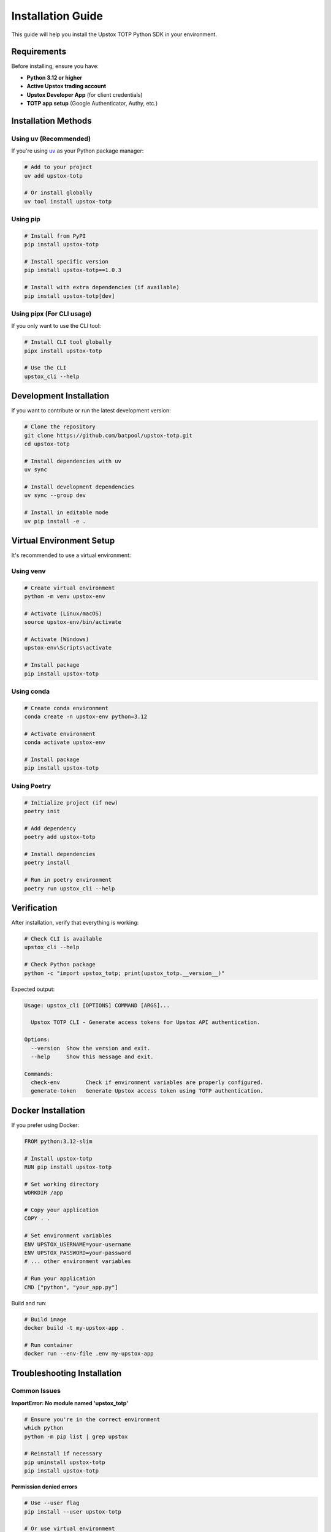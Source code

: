 Installation Guide
==================

This guide will help you install the Upstox TOTP Python SDK in your environment.

Requirements
------------

Before installing, ensure you have:

- **Python 3.12 or higher**
- **Active Upstox trading account**
- **Upstox Developer App** (for client credentials)
- **TOTP app setup** (Google Authenticator, Authy, etc.)

Installation Methods
--------------------

Using uv (Recommended)
~~~~~~~~~~~~~~~~~~~~~~

If you're using `uv <https://github.com/astral-sh/uv>`_ as your Python package manager:

.. code-block:: bash

   # Add to your project
   uv add upstox-totp

   # Or install globally
   uv tool install upstox-totp

Using pip
~~~~~~~~~

.. code-block:: bash

   # Install from PyPI
   pip install upstox-totp

   # Install specific version
   pip install upstox-totp==1.0.3

   # Install with extra dependencies (if available)
   pip install upstox-totp[dev]

Using pipx (For CLI usage)
~~~~~~~~~~~~~~~~~~~~~~~~~~

If you only want to use the CLI tool:

.. code-block:: bash

   # Install CLI tool globally
   pipx install upstox-totp

   # Use the CLI
   upstox_cli --help

Development Installation
------------------------

If you want to contribute or run the latest development version:

.. code-block:: bash

   # Clone the repository
   git clone https://github.com/batpool/upstox-totp.git
   cd upstox-totp

   # Install dependencies with uv
   uv sync

   # Install development dependencies
   uv sync --group dev

   # Install in editable mode
   uv pip install -e .

Virtual Environment Setup
--------------------------

It's recommended to use a virtual environment:

Using venv
~~~~~~~~~~

.. code-block:: bash

   # Create virtual environment
   python -m venv upstox-env

   # Activate (Linux/macOS)
   source upstox-env/bin/activate

   # Activate (Windows)
   upstox-env\Scripts\activate

   # Install package
   pip install upstox-totp

Using conda
~~~~~~~~~~~

.. code-block:: bash

   # Create conda environment
   conda create -n upstox-env python=3.12

   # Activate environment
   conda activate upstox-env

   # Install package
   pip install upstox-totp

Using Poetry
~~~~~~~~~~~~

.. code-block:: bash

   # Initialize project (if new)
   poetry init

   # Add dependency
   poetry add upstox-totp

   # Install dependencies
   poetry install

   # Run in poetry environment
   poetry run upstox_cli --help

Verification
------------

After installation, verify that everything is working:

.. code-block:: bash

   # Check CLI is available
   upstox_cli --help

   # Check Python package
   python -c "import upstox_totp; print(upstox_totp.__version__)"

Expected output:

.. code-block:: text

   Usage: upstox_cli [OPTIONS] COMMAND [ARGS]...

     Upstox TOTP CLI - Generate access tokens for Upstox API authentication.

   Options:
     --version  Show the version and exit.
     --help     Show this message and exit.

   Commands:
     check-env        Check if environment variables are properly configured.
     generate-token   Generate Upstox access token using TOTP authentication.

Docker Installation
-------------------

If you prefer using Docker:

.. code-block:: dockerfile

   FROM python:3.12-slim

   # Install upstox-totp
   RUN pip install upstox-totp

   # Set working directory
   WORKDIR /app

   # Copy your application
   COPY . .

   # Set environment variables
   ENV UPSTOX_USERNAME=your-username
   ENV UPSTOX_PASSWORD=your-password
   # ... other environment variables

   # Run your application
   CMD ["python", "your_app.py"]

Build and run:

.. code-block:: bash

   # Build image
   docker build -t my-upstox-app .

   # Run container
   docker run --env-file .env my-upstox-app

Troubleshooting Installation
----------------------------

Common Issues
~~~~~~~~~~~~~

**ImportError: No module named 'upstox_totp'**

.. code-block:: bash

   # Ensure you're in the correct environment
   which python
   python -m pip list | grep upstox

   # Reinstall if necessary
   pip uninstall upstox-totp
   pip install upstox-totp

**Permission denied errors**

.. code-block:: bash

   # Use --user flag
   pip install --user upstox-totp

   # Or use virtual environment
   python -m venv venv
   source venv/bin/activate
   pip install upstox-totp

**SSL Certificate errors**

.. code-block:: bash

   # Install with trusted hosts
   pip install --trusted-host pypi.org --trusted-host pypi.python.org upstox-totp

   # Or upgrade certificates
   pip install --upgrade certifi

**Python version compatibility**

.. code-block:: bash

   # Check Python version
   python --version

   # Use specific Python version
   python3.12 -m pip install upstox-totp

Dependencies
------------

The package automatically installs these dependencies:

Core Dependencies
~~~~~~~~~~~~~~~~~

- **click>=8.3.0** - Command-line interface framework
- **curl-cffi>=0.13.0** - HTTP client with better performance
- **dotenv>=0.9.9** - Environment variable management
- **pydantic>=2.11.9** - Data validation and settings management
- **pyotp>=2.9.0** - TOTP (Time-based One-Time Password) generation

Development Dependencies
~~~~~~~~~~~~~~~~~~~~~~~~

- **black>=25.9.0** - Code formatting
- **isort>=6.0.1** - Import sorting

Optional Dependencies
~~~~~~~~~~~~~~~~~~~~~

For documentation building:

- **sphinx** - Documentation generator
- **sphinx-rtd-theme** - Read the Docs theme
- **myst-parser** - Markdown parser for Sphinx

Installation Verification Script
--------------------------------

Create a simple script to verify installation:

.. code-block:: python

   # verify_installation.py
   
   def verify_installation():
       """Verify that upstox-totp is properly installed."""
       try:
           import upstox_totp
           from upstox_totp import UpstoxTOTP
           
           print(f"✅ upstox-totp version: {upstox_totp.__version__}")
           print("✅ All imports successful")
           
           # Try to initialize (will fail without env vars, but import should work)
           try:
               upx = UpstoxTOTP()
               print("✅ UpstoxTOTP class can be instantiated")
           except Exception as e:
               print(f"⚠️  UpstoxTOTP instantiation failed (expected without env vars): {e}")
           
           print("\n🎉 Installation verified successfully!")
           
       except ImportError as e:
           print(f"❌ Import failed: {e}")
           print("💡 Try reinstalling: pip install upstox-totp")
           
       except Exception as e:
           print(f"❌ Unexpected error: {e}")

   if __name__ == "__main__":
       verify_installation()

Run the verification:

.. code-block:: bash

   python verify_installation.py

Next Steps
----------

After successful installation:

1. **Set up your credentials** - See :doc:`configuration`
2. **Try the quickstart** - See :doc:`quickstart`
3. **Read the API reference** - See :doc:`api/client`
4. **Check out examples** - See :doc:`examples/basic_usage`

Need Help?
----------

If you encounter any installation issues:

- Check our :doc:`troubleshooting` guide
- Search existing `GitHub Issues <https://github.com/batpool/upstox-totp/issues>`_
- Create a new issue with your installation details
- Join the discussion on `Reddit <https://www.reddit.com/user/iamdeadloop/>`_
